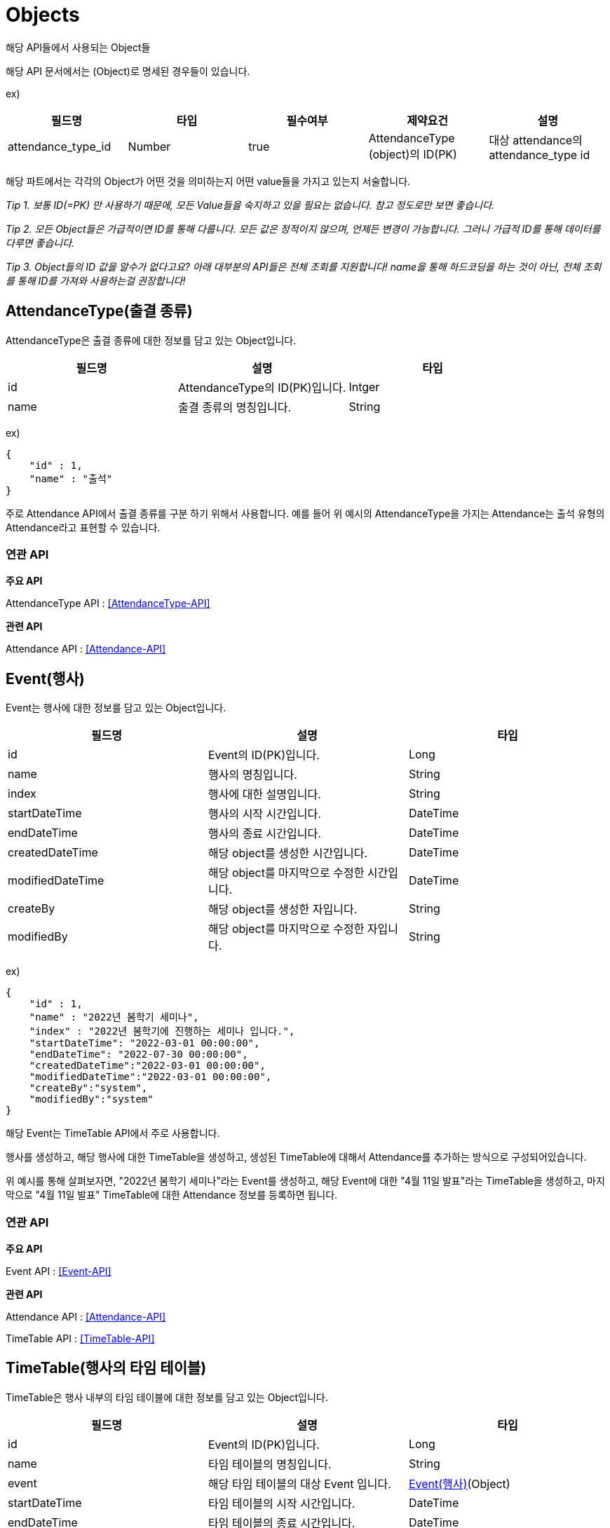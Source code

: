 [[Objects]]
= Objects
해당 API들에서 사용되는 Object들

해당 API 문서에서는 (Object)로 명세된 경우들이 있습니다.

ex)

[cols="1,1,1,1,1"]
|===
|필드명|타입|필수여부|제약요건|설명

|attendance_type_id
|Number
|true
|AttendanceType (object)의 ID(PK)
|대상 attendance의 attendance_type id
|===

해당 파트에서는 각각의 Object가 어떤 것을 의미하는지 어떤 value들을 가지고 있는지 서술합니다.

__Tip 1. 보통 ID(=PK) 만 사용하기 때문에, 모든 Value들을 숙지하고 있을 필요는 없습니다. 참고 정도로만 보면 좋습니다.__

__Tip 2. 모든 Object들은 가급적이면 ID를 통해 다룹니다. 모든 값은 정적이지 않으며, 언제든 변경이 가능합니다. __
__ 그러니 가급적 ID를 통해 데이터를 다루면 좋습니다. __

__Tip 3. Object들의 ID 값을 알수가 없다고요? 아래 대부분의 API들은 전체 조회를 지원합니다! name을 통해 하드코딩을 하는 것이 아닌, 전체 조회를 통해 ID를 가져와 사용하는걸 권장합니다!__


[[AttendanceType]]
== AttendanceType(출결 종류)
AttendanceType은 출결 종류에 대한 정보를 담고 있는 Object입니다.
[cols="1,1,1"]
|===
|필드명|설명|타입

|id
|AttendanceType의 ID(PK)입니다.
|Intger

|name
|출결 종류의 명칭입니다.
|String
|===

ex)

----
{
    "id" : 1,
    "name" : "출석"
}
----

주로 Attendance API에서 출결 종류를 구분 하기 위해서 사용합니다. 예를 들어 위 예시의 AttendanceType을 가지는 Attendance는 출석 유형의 Attendance라고 표현할 수 있습니다.


=== 연관 API

*주요 API*

AttendanceType API : <<AttendanceType-API>>

*관련 API*

Attendance API : <<Attendance-API>>

[[Event]]
== Event(행사)
Event는 행사에 대한 정보를 담고 있는 Object입니다.
[cols="1,1,1"]
|===
|필드명|설명|타입

|id
|Event의 ID(PK)입니다.
|Long

|name
|행사의 명칭입니다.
|String

|index
|행사에 대한 설명입니다.
|String

|startDateTime
|행사의 시작 시간입니다.
|DateTime

|endDateTime
|행사의 종료 시간입니다.
|DateTime

|createdDateTime
|해당 object를 생성한 시간입니다.
|DateTime

|modifiedDateTime
|해당 object를 마지막으로 수정한 시간입니다.
|DateTime

|createBy
|해당 object를 생성한 자입니다.
|String

|modifiedBy
|해당 object를 마지막으로 수정한 자입니다.
|String
|===

ex)

----
{
    "id" : 1,
    "name" : "2022년 봄학기 세미나",
    "index" : "2022년 봄학기에 진행하는 세미나 입니다.",
    "startDateTime": "2022-03-01 00:00:00",
    "endDateTime": "2022-07-30 00:00:00",
    "createdDateTime":"2022-03-01 00:00:00",
    "modifiedDateTime":"2022-03-01 00:00:00",
    "createBy":"system",
    "modifiedBy":"system"
}
----
해당 Event는 TimeTable API에서 주로 사용합니다.

행사를 생성하고, 해당 행사에 대한 TimeTable을 생성하고, 생성된 TimeTable에 대해서 Attendance를 추가하는 방식으로 구성되어있습니다.

위 예시를 통해 살펴보자면,  "2022년 봄학기 세미나"라는 Event를 생성하고, 해당 Event에 대한 "4월 11일 발표"라는 TimeTable을 생성하고, 마지막으로 "4월 11일 발표" TimeTable에 대한 Attendance 정보를 등록하면 됩니다.

=== 연관 API

*주요 API*

Event API : <<Event-API>>

*관련 API*

Attendance API : <<Attendance-API>>

TimeTable API : <<TimeTable-API>>

[[TimeTable]]
== TimeTable(행사의 타임 테이블)
TimeTable은 행사 내부의 타임 테이블에 대한 정보를 담고 있는 Object입니다.
[cols="1,1,1"]
|===
|필드명|설명|타입

|id
|Event의 ID(PK)입니다.
|Long

|name
|타임 테이블의 명칭입니다.
|String

|event
|해당 타임 테이블의 대상 Event 입니다.
|<<Event>>(Object)

|startDateTime
|타임 테이블의 시작 시간입니다.
|DateTime

|endDateTime
|타임 테이블의 종료 시간입니다.
|DateTime

|createdDateTime
|해당 object를 생성한 시간입니다.
|DateTime

|modifiedDateTime
|해당 object를 마지막으로 수정한 시간입니다.
|DateTime

|createBy
|해당 object를 생성한 자입니다.
|String

|modifiedBy
|해당 object를 마지막으로 수정한 자입니다.
|String
|===

ex)

----
{
    "id" : 1,
    "name" : "2022년 봄학기 세미나",
    "event" : {
            "id" : 1,
            "name" : "2022년 봄학기 세미나",
            "index" : "2022년 봄학기에 진행하는 세미나 입니다.",
            "startDateTime": "2022-03-01 00:00:00",
            "endDateTime": "2022-07-30 00:00:00",
            "createdDateTime":"2022-03-01 00:00:00",
            "modifiedDateTime":"2022-03-01 00:00:00",
            "createBy":"system",
            "modifiedBy":"system"
    },
    "startDateTime": "2022-03-01 00:00:00",
    "endDateTime": "2022-07-30 00:00:00",
    "createdDateTime":"2022-03-01 00:00:00",
    "modifiedDateTime":"2022-03-01 00:00:00",
    "createBy":"system",
    "modifiedBy":"system"
}
----
해당 TimeTable은  Attendance API 및 AttendanceCode API에서 주로 사용합니다.

기존 생성되어있는 행사에 타임 테이블을 추가합니다. 그러면 Attendance API 및 AttendanceCode API에서 해당 타임 테이블에 대한 출결 정보를 등록할 수 있습니다.

위 예시를 통해 살펴보자면,  "2022년 봄학기 세미나"라는 Event가 있을 때, 해당 Event에 대한 "4월 11일 발표"라는 TimeTable을 생성하고, 마지막으로 "4월 11일 발표" TimeTable에 대한 Attendance 정보를 등록하면 됩니다.

=== 연관 API

*주요 API*

TimeTable API : <<TimeTable-API>>

*관련 API*

Attendance API : <<Attendance-API>>

AttendanceCode API : <<Attendance-Code-API>>

Event API : <<Event-API>>

[[Attendance]]
== Attendance(출결)
Attendance는 출결에 대한 정보를 담고 있는 Object입니다.
[cols="1,1,1"]
|===
|필드명|설명|타입

|id
|Attendance의 ID(PK)입니다.
|Long

|attendanceType
|출결 종류
|<<AttendanceType>>(Object)

|index
|해당 출결에 대한 설명입니다.
|String

|member
|대상 member
|(Object)

|timetable
|대상 timetable
|<<TimeTable>>(Object)

|createdDateTime
|해당 object를 생성한 시간입니다.
|DateTime

|modifiedDateTime
|해당 object를 마지막으로 수정한 시간입니다.
|DateTime

|createBy
|해당 object를 생성한 자입니다.
|String

|modifiedBy
|해당 object를 마지막으로 수정한 자입니다.
|String
|===

ex)

----
{
    "id" : 1,
    "attendanceType" : {
        "id" : 1,
        "name" : "출석"
    },
    "index": "출결 코드를 통해 출석처리되었습니다.",
    "member": {
        "id" : "Th1s1sNotRea1U1DDOY0UKNOWH0S",
        "name" : "홍길동",
        "email": "test@test.com",
        "phoneNumber":"01000000000",
        "studentID":"2022000004",
        "major" : {
            "id" : 1,
            "name" : "인공지능학과"
        },
        "role":{
            "id" : 1,
            "name" : "ROLE_GUEST"
        },
        "rank":{
            "id" : 1,
            "name" : "정회원"
        },
        "year": 38,
        "leaveAbsence": false,
        "dateOfBirth": "2022-01-22",
        "createdDateTime":"2022-03-01 00:00:00",
        "modifiedDateTime":"2022-03-01 00:00:00",
        "createBy":"system",
        "modifiedBy":"system"
    },
    "timetable":{
        "id" : 1,
        "name" : "2022년 봄학기 세미나",
        "event" : {
                "id" : 1,
                "name" : "2022년 봄학기 세미나",
                "index" : "2022년 봄학기에 진행하는 세미나 입니다.",
                "startDateTime": "2022-03-01 00:00:00",
                "endDateTime": "2022-07-30 00:00:00",
                "createdDateTime":"2022-03-01 00:00:00",
                "modifiedDateTime":"2022-03-01 00:00:00",
                "createBy":"system",
                "modifiedBy":"system"
        },
        "startDateTime": "2022-03-01 00:00:00",
        "endDateTime": "2022-07-30 00:00:00",
        "createdDateTime":"2022-03-01 00:00:00",
        "modifiedDateTime":"2022-03-01 00:00:00",
        "createBy":"system",
        "modifiedBy":"system"
    },
    "createdDateTime":"2022-03-01 00:00:00",
    "modifiedDateTime":"2022-03-01 00:00:00",
    "createBy":"system",
    "modifiedBy":"system"
}
----

Attendance API 혹은 AttendanceCode API를 통해서 출결 정보를 등록할 수 있습니다.

기존 timetable에 대하여 출결 정보를 등록하면 됩니다.

위 예시를 통해 살펴보자면,  "2022년 봄학기 세미나"라는 Event가 있을 때, 해당 Event에 대한 "4월 11일 발표"라는 TimeTable을 생성하고, 마지막으로 "4월 11일 발표" TimeTable에 대한 Attendance 정보를 등록하면 됩니다.

=== 연관 API

*주요 API*

Attendance API : <<Attendance-API>>

AttendanceCode API : <<Attendance-Code-API>>

*관련 API*

AttendanceType API : <<AttendanceType-API>>

TimeTable API : <<TimeTable-API>>

[[AttendanceCode]]
== AttendanceCode(출결 코드)
AttendanceCode는 행사 내부의 타임 테이블에 대한 정보를 담고 있는 Object입니다. 해당 코드는 redis로 관리됩니다.
[cols="1,1,1"]
|===
|필드명|설명|타입

|timeTableId (Key)
|<<TimeTable>>(Object)의 ID입니다.
|Long


|code (Value)
|해당 타임 테이블의 6자리 출결 코드입니다.
|String
|===

ex)

----
{
    1 : "111111",
}
----

해당 코드는 AttendanceCode API를 통해 생성할 수 있으며, AttendanceCode API를 통해 해당 코드를 사용하면, 코드의 타임 테이블에 대한 새로운 출결(출석)을 생성할 수 있습니다.

AttendanceCode는 최소 1분에서 하루 까지 유효 시간이 지정되어있습니다. AttendanceCode API를 통해, 남은 유효시간을 확인할 수도 있습니다.

AttendanceCode는 한 TimeTable당 한개씩만 존재할 수 있으며, 기존 AttendanceCode가 존재한다면, 기존 AttendanceCode를 revoke하고 다시 생성해야합니다.

=== 연관 API

*주요 API*

AttendanceCode API : <<Attendance-Code-API>>

*관련 API*

Attendance API : <<Attendance-API>>

TimeTable API : <<TimeTable-API>>
